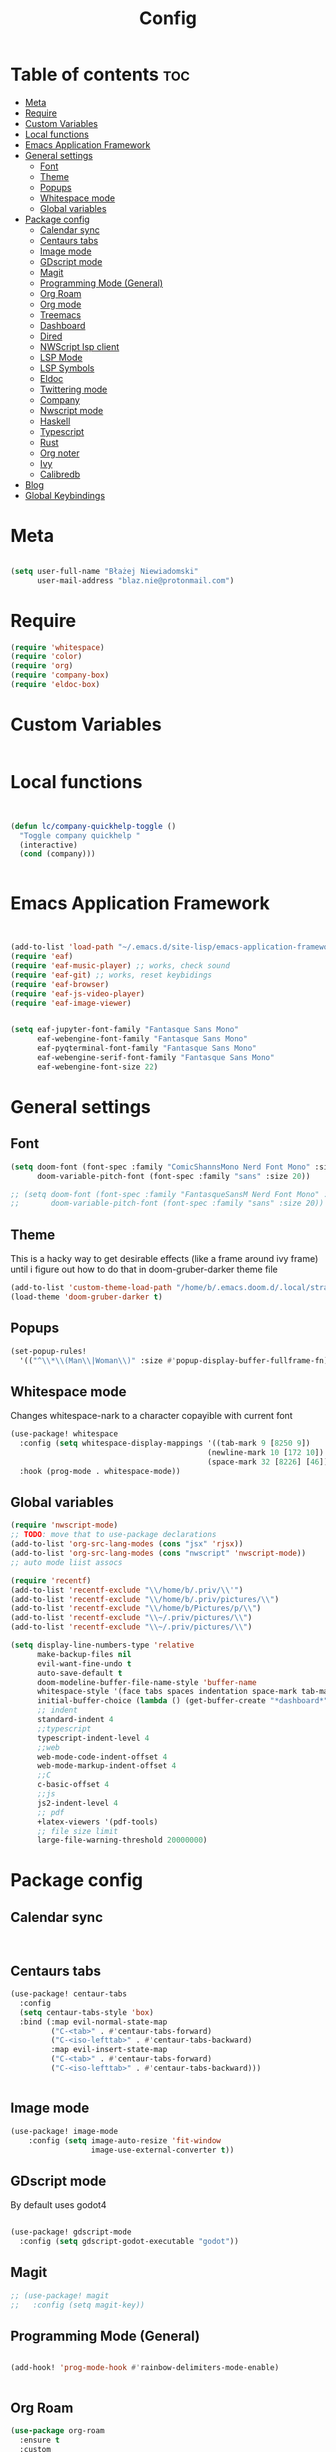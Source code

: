 #+title: Config
#+PROPERTY: header-args :results none

* Table of contents :toc:
- [[#meta][Meta]]
- [[#require][Require]]
- [[#custom-variables][Custom Variables]]
- [[#local-functions][Local functions]]
- [[#emacs-application-framework][Emacs Application Framework]]
- [[#general-settings][General settings]]
  - [[#font][Font]]
  - [[#theme][Theme]]
  - [[#popups][Popups]]
  - [[#whitespace-mode][Whitespace mode]]
  - [[#global-variables][Global variables]]
- [[#package-config][Package config]]
  - [[#calendar-sync][Calendar sync]]
  - [[#centaurs-tabs][Centaurs tabs]]
  - [[#image-mode][Image mode]]
  - [[#gdscript-mode][GDscript mode]]
  - [[#magit][Magit]]
  - [[#programming-mode-general][Programming Mode (General)]]
  - [[#org-roam][Org Roam]]
  - [[#org-mode][Org mode]]
  - [[#treemacs][Treemacs]]
  - [[#dashboard][Dashboard]]
  - [[#dired][Dired]]
  - [[#nwscript-lsp-client][NWScript lsp client]]
  - [[#lsp-mode][LSP Mode]]
  - [[#lsp-symbols][LSP Symbols]]
  - [[#eldoc][Eldoc]]
  - [[#twittering-mode][Twittering mode]]
  - [[#company][Company]]
  - [[#nwscript-mode][Nwscript mode]]
  - [[#haskell][Haskell]]
  - [[#typescript][Typescript]]
  - [[#rust][Rust]]
  - [[#org-noter][Org noter]]
  - [[#ivy][Ivy]]
  - [[#calibredb][Calibredb]]
- [[#blog][Blog]]
- [[#global-keybindings][Global Keybindings]]

* Meta

#+begin_src emacs-lisp

(setq user-full-name "Błażej Niewiadomski"
      user-mail-address "blaz.nie@protonmail.com")
#+end_src


* Require
#+begin_src emacs-lisp
(require 'whitespace)
(require 'color)
(require 'org)
(require 'company-box)
(require 'eldoc-box)
#+end_src

* Custom Variables

#+begin_src emacs-lisp
#+end_src

* Local functions
#+begin_src emacs-lisp :tangle no


(defun lc/company-quickhelp-toggle ()
  "Toggle company quickhelp "
  (interactive)
  (cond (company)))


#+end_src



* Emacs Application Framework
#+begin_src emacs-lisp :tangle no


(add-to-list 'load-path "~/.emacs.d/site-lisp/emacs-application-framework/")
(require 'eaf)
(require 'eaf-music-player) ;; works, check sound
(require 'eaf-git) ;; works, reset keybidings
(require 'eaf-browser)
(require 'eaf-js-video-player)
(require 'eaf-image-viewer)


(setq eaf-jupyter-font-family "Fantasque Sans Mono"
      eaf-webengine-font-family "Fantasque Sans Mono"
      eaf-pyqterminal-font-family "Fantasque Sans Mono"
      eaf-webengine-serif-font-family "Fantasque Sans Mono"
      eaf-webengine-font-size 22)
#+end_src


* General settings
** Font
#+begin_src emacs-lisp
(setq doom-font (font-spec :family "ComicShannsMono Nerd Font Mono" :size 24)
      doom-variable-pitch-font (font-spec :family "sans" :size 20))

;; (setq doom-font (font-spec :family "FantasqueSansM Nerd Font Mono" :size 24)
;;       doom-variable-pitch-font (font-spec :family "sans" :size 20))

#+end_src

** Theme
This is a hacky way to get desirable effects (like a frame around ivy frame) until i figure out how to do that in doom-gruber-darker theme file
#+begin_src emacs-lisp
(add-to-list 'custom-theme-load-path "/home/b/.emacs.doom.d/.local/straight/build-29.3/doom-gruber-darker-theme/")
(load-theme 'doom-gruber-darker t)

#+end_src

** Popups

#+begin_src emacs-lisp
(set-popup-rules!
  '(("^\\*\\(Man\\|Woman\\)" :size #'popup-display-buffer-fullframe-fn)))

#+end_src



** Whitespace mode

Changes whitespace-nark to a character copayible with current font

#+begin_src emacs-lisp
(use-package! whitespace
  :config (setq whitespace-display-mappings '((tab-mark 9 [8250 9])
                                            (newline-mark 10 [172 10])
                                            (space-mark 32 [8226] [46])))
  :hook (prog-mode . whitespace-mode))
#+end_src

** Global variables

#+begin_src emacs-lisp
(require 'nwscript-mode)
;; TODO: move that to use-package declarations
(add-to-list 'org-src-lang-modes (cons "jsx" 'rjsx))
(add-to-list 'org-src-lang-modes (cons "nwscript" 'nwscript-mode))
;; auto mode liist assocs

(require 'recentf)
(add-to-list 'recentf-exclude "\\/home/b/.priv/\\'")
(add-to-list 'recentf-exclude "\\/home/b/.priv/pictures/\\")
(add-to-list 'recentf-exclude "\\/home/b/Pictures/p/\\")
(add-to-list 'recentf-exclude "\\~/.priv/pictures/\\")
(add-to-list 'recentf-exclude "\\~/.priv/pictures/\\")

(setq display-line-numbers-type 'relative
      make-backup-files nil
      evil-want-fine-undo t
      auto-save-default t
      doom-modeline-buffer-file-name-style 'buffer-name
      whitespace-style '(face tabs spaces indentation space-mark tab-mark)
      initial-buffer-choice (lambda () (get-buffer-create "*dashboard*"))
      ;; indent
      standard-indent 4
      ;;typescript
      typescript-indent-level 4
      ;;web
      web-mode-code-indent-offset 4
      web-mode-markup-indent-offset 4
      ;;C
      c-basic-offset 4
      ;;js
      js2-indent-level 4
      ;; pdf
      +latex-viewers '(pdf-tools)
      ;; file size limit
      large-file-warning-threshold 20000000)
#+end_src


* Package config

** Calendar sync

#+begin_src emacs-lisp


#+end_src

** Centaurs tabs

#+begin_src emacs-lisp :results none
(use-package! centaur-tabs
  :config
  (setq centaur-tabs-style 'box)
  :bind (:map evil-normal-state-map
         ("C-<tab>" . #'centaur-tabs-forward)
         ("C-<iso-lefttab>" . #'centaur-tabs-backward)
         :map evil-insert-state-map
         ("C-<tab>" . #'centaur-tabs-forward)
         ("C-<iso-lefttab>" . #'centaur-tabs-backward)))


#+end_src



** Image mode

#+begin_src emacs-lisp
(use-package! image-mode
    :config (setq image-auto-resize 'fit-window
                  image-use-external-converter t))

#+end_src


** GDscript mode

By default uses godot4
#+begin_src emacs-lisp

(use-package! gdscript-mode
  :config (setq gdscript-godot-executable "godot"))

#+end_src


** Magit

#+begin_src emacs-lisp
;; (use-package! magit
;;   :config (setq magit-key))
#+end_src

** Programming Mode (General)

#+begin_src emacs-lisp

(add-hook! 'prog-mode-hook #'rainbow-delimiters-mode-enable)


#+end_src

** Org Roam
#+begin_src emacs-lisp
(use-package org-roam
  :ensure t
  :custom
  (org-roam-directory (substitute-in-file-name "$HOME/org/roam"))
  :config
  ;; If you're using a vertical completion framework, you might want a more informative completion interface
  (setq org-roam-node-display-template (concat "${title:*} " (propertize "${tags:10}" 'face 'org-tag)))
  (org-roam-db-autosync-mode)
  ;; If using org-roam-protocol
  (require 'org-roam-protocol))



#+end_src

** Org mode
#+begin_src emacs-lisp

(defun my/setup-org ()
  "Setup org mode"
  (set-face-background 'whitespace-space my/org-bg-color))


(use-package! org
  :config
  (setq org-hide-emphasis-markers 1
        org-directory "~/org/"
        org-hide-macro-markers 1
        org-confirm-babel-evaluate nil
        org-md-headline-style 'setext
        org-odt-preferred-output-format "doc"
        org-agenda-breadcrumbs-separator ">"
        ;; agenda
        org-agenda-start-with-log-mode t
        org-log-done 'time
        org-log-into-drawer t
        org-agenda-files '("~/org/agenda/agenda.org"
                           "~/org/agenda/birthdays.org"
                           "~/org/agenda/habits.org"))
  (require 'org-habit)
  (add-to-list 'org-modules 'org-habit)
  (setq org-habit-graph-column 60)

  (setq org-todo-keywords
        '((sequence "TODO(t)" "NEXT(n)" "|" "DONE(d!)")
          (sequence "BACKLOG(b)" "PLAN(p)" "READY(r)" "ACTIVE(a)" "REVIEW(v)" "WAIT(w@/!)" "HOLD(h)" "|" "COMPLETED(c)" "CANC(k@)")))

  (setq org-refile-targets
        '(("archive.org" :maxlevel . 1)
         ("tasks.org" :maxlevel . 1)))

  (advice-add 'org-refile :after 'org-save-all-org-buffers)

  (setq org-tag-alist
        '((:startgroup)
        ; Put mutually exclusive tags here
          (:endgroup)
          ("@errand" . ?E)
          ("@home" . ?H)
          ("@work" . ?W)
          ("agenda" . ?a)
          ("planning" . ?p)
          ("publish" . ?P)
          ("batch" . ?b)
          ("note" . ?n)
          ("idea" . ?i)))
  ;; Configure custom agenda views
  (setq org-agenda-custom-commands
        '(("d" "Dashboard"
           ((agenda "" ((org-deadline-warning-days 7)))
            (todo "NEXT"
                  ((org-agenda-overriding-header "Next Tasks")))
            (tags-todo "agenda/ACTIVE" ((org-agenda-overriding-header "Active Projects")))))

          ("n" "Next Tasks"
           ((todo "NEXT"
                  ((org-agenda-overriding-header "Next Tasks")))))

          ("W" "Work Tasks" tags-todo "+work-email")

          ;; Low-effort next actions
          ("e" tags-todo "+TODO=\"NEXT\"+Effort<15&+Effort>0"
           ((org-agenda-overriding-header "Low Effort Tasks")
            (org-agenda-max-todos 20)
            (org-agenda-files org-agenda-files)))

          ("w" "Workflow Status"
           ((todo "WAIT"
                  ((org-agenda-overriding-header "Waiting on External")
                   (org-agenda-files org-agenda-files)))
            (todo "REVIEW"
                  ((org-agenda-overriding-header "In Review")
                   (org-agenda-files org-agenda-files)))
            (todo "PLAN"
                  ((org-agenda-overriding-header "In Planning")
                   (org-agenda-todo-list-sublevels nil)
                   (org-agenda-files org-agenda-files)))
            (todo "BACKLOG"
                  ((org-agenda-overriding-header "Project Backlog")
                   (org-agenda-todo-list-sublevels nil)
                   (org-agenda-files org-agenda-files)))
            (todo "READY"
                  ((org-agenda-overriding-header "Ready for Work")
                   (org-agenda-files org-agenda-files)))
            (todo "ACTIVE"
                  ((org-agenda-overriding-header "Active Projects")
                   (org-agenda-files org-agenda-files)))
            (todo "COMPLETED"
                  ((org-agenda-overriding-header "Completed Projects")
                   (org-agenda-files org-agenda-files)))
            (todo "CANC"
                  ((org-agenda-overriding-header "Cancelled Projects")
                   (org-agenda-files org-agenda-files)))))))

  (setq org-capture-templates
        `(("t" "Tasks / Projects")
          ("tt" "Task" entry (file+olp "~/org/agenda/tasks.org" "Inbox")
           "* TODO %?\n  %U\n  %a\n  %i" :empty-lines 1)

          ("j" "Journal Entries")
          ("jj" "Journal" entry
           (file+olp+datetree "~/org/journal.org")
           "\n* %<%I:%M %p> - Journal :journal:\n\n%?\n\n"
           ;; ,(dw/read-file-as-string "~/Notes/Templates/Daily.org")
           :clock-in :clock-resume
           :empty-lines 1)
          ("jm" "Meeting" entry
           (file+olp+datetree "~/org/journal.org")
           "* %<%I:%M %p> - %a :meetings:\n\n%?\n\n"
           :clock-in :clock-resume
           :empty-lines 1)

          ("w" "Workflows")
          ("we" "Checking Email" entry (file+olp+datetree "~/org/ournal.org")
           "* Checking Email :email:\n\n%?" :clock-in :clock-resume :empty-lines 1)

          ("m" "Metrics Capture")
          ("mw" "Weight" table-line (file+headline "~/org/metrics.org" "Weight")
           "| %U | %^{Weight} | %^{Notes} |" :kill-buffer t)))

  :init (progn (org-bullets-mode 1)
               (visual-line-mode 1)
               (whitespace-mode -1)))

(defun org-babel-edit-prep:C (babel-info)
  "Setup for lsp mode in org src edit buffers."
  (setq-local default-directory (->> babel-info caddr (alist-get :dir)))
  (setq-local buffer-file-name (->> babel-info caddr (alist-get :tangle)))
  (lsp))


#+end_src


** Treemacs

#+begin_src emacs-lisp

(use-package! treemacs
  :commands (treemacs-indent-guide-mode)
  :config (setq treemacs-indent-guide-style 'line
                treemacs-project-follow-mode t)
  :init (treemacs-indent-guide-mode 1))

#+end_src

** Dashboard

#+begin_src emacs-lisp

(require 'dashboard)
(dashboard-setup-startup-hook)

(use-package! dashboard
  :config (setq dashboard-startup-banner 2
                dashboard-set-file-icons t
                dashboard-set-heading-icons t
                dashboard-set-navigator t
                dashboard-items '((recents . 5) (agenda . 5))))
#+end_src

** Dired
#+begin_src emacs-lisp

(use-package! dired
  :config (setq dired-omit-mode 0
                dired-auto-revert-buffer t
                dired-dwim-target t))
#+end_src

** NWScript lsp client




** LSP Mode

#+begin_src emacs-lisp



(require 'lsp-mode)
(use-package! lsp-mode
  :config
  (setq lsp-enable-symbol-highlighting t
        lsp-ui-sideline-show-code-actions nil
        lsp-ui-doc-enable t
        lsp-ui-peek-enable t
        lsp-ui-doc-alignment 'frame
        lsp-ui-doc-include-signature t
        lsp-ui-doc-delay 0.1
        lsp-modeline-code-actions-enable t
        lsp-modeline-diagnostics-enable t
        lsp-signature-auto-activate t
        lsp-signature-render-documentation nil
        lsp-completion-show-detail t
        lsp-completion-show-kind t
        lsp-lens-enable nil)
  :hook (nwscript-mode . lsp-mode)
        (gdscript-mode . lsp-mode))

#+end_src

** LSP Symbols

#+begin_src emacs-lisp



#+end_src

** Eldoc

#+begin_src emacs-lisp :tangle no

(use-package! eldoc
  :config (setq eldoc-echo-area-use-multiline-p nil
                max-mini-window-height 3)
  :init (eldoc-box-hover-at-point-mode 1))




#+end_src



** Twittering mode
Currently not working. I think Elon broke some api.

#+begin_src emacs-lisp

(use-package! twittering-mode
  :config (setq twittering-cert-file "/etc/ssl/certs/ca-bundle.crt"
                twittering-connection-type-order '(wget curl urllib-http native urllib-https)))
#+end_src

** Company

#+begin_src emacs-lisp


(use-package! company
  :config (setq company-idle-delay -1
                company-selection-wrap-around t
                company-show-quick-access t
                ;; quickhelp
                company-quickhelp-max-lines 8
                company-quickhelp-delay nil
                company-quickhelp-x-offset 40
                company-format-margin-function 'company-text-icons-margin
                company-text-icons-add-background t
                ;; tooltips
                company-tooltip-flip-when-above t
                company-tooltip-align-annotations t
                company-tooltip-width-grow-only t
                ;; dabbrev
                company-dabbrev-other-buffers t
                company-dabbrev-code-everywhere t)
  :bind (:map company-active-map
              ("C-d" . #'company-quickhelp-manual-begin)))

(after! nwscript-mode
  (set-company-backend! 'nwscript-mode 'company-dabbrev-code 'company-yasnippet))

(use-package! company-box
  :config
  (setq company-idle-delay nil
        company-box-doc-enable nil
        company-box-scrollbar nil
        company-box-frame-parameters '()
        company-box-doc-frame-parameters '((min-width . 0)
                                           (min-height . 0)
                                           (internal-border-width . 2)
                                           (border-color . "#f1f1f1")
                                           (border-width . 10)))
  :hook (company-mode . company-box-mode))


#+end_src


** Nwscript mode

*** Quick lsp setup

#+begin_src emacs-lisp :tangle no
(require 'lsp-mode)
(add-to-list 'lsp-language-id-configuration '(nwscript-mode . "nwscript"))
(lsp-register-client
 (make-lsp-client :new-connection (lsp-stdio-connection '("nwscriptls"))
                  :activation-fn (lsp-activate-on "nwscript")
                  :priority -1
                  :server-id 'nwscript-ls))
(lsp-register-custom-settings
 '(;; nwscript-ls
   ;; ("nwscript-ee-lsp.compiler.properties.nwnHome" "/home/b/games/nwn2gog/drive_c/users/b/Documents/Neverwinter Nights 2/")
   ("nwscript-ee-lsp.compiler.verbose" t t)
   ("nwscript-ee-lsp.compiler.enabled" t t)
   ("nwscript-ee-lsp.compiler.reportWarnings" t t)
   ("nwscript-ee-lsp.compiler.os" "Wine")
   ("nwscript-ee-lsp.hovering.addCommentsToFunctions" t t)
   ("nwscript-ee-lsp.completion.addParamsToFunctions" t t)
   ))


#+end_src

*** LSP-NWScript

#+begin_src emacs-lisp
(require 'lsp-mode)


(use-package! lsp-nwscript
  :load-path "/home/b/projects/lsp-nwscript.el"
  :config
  (add-to-list 'lsp-language-id-configuration '(nwscript-mode . "nwscript"))
  (setq lsp-log-io t)
  (setq lsp-nwscript-node-local-includes-alist
        '(("/home/b/projects/mods/src/progression-overhaul"
           ("./include/ps_include/"
             "./include/jx_framework/jx/"
             "./include/jx_framework/2d2f/"
             "./include/jx_framework/cmi/"
             "./include/jx_framework/misc/"
             "./include/jx_framework/tob/"
             "./include/jx_framework/interfaces"))
          ("/home/b/projects/mods/src/jx_framework"
           ("./jx/" "./2d2f/" "./cmi/" "./misc/" "./interfaces/" "./tob/")))
        lsp-nwscript-server-type "node"
        lsp-nwscript-node-extra-server-settings
        '(("nwscript-ee-lsp.compiler.nwn2BaseIncludes"
           ("/home/b/projects/mods/src/sources/Scripts_X2/"
            "/home/b/projects/mods/src/sources/Scripts_X1/"
            "/home/b/projects/mods/src/sources/Scripts/") t))
        lsp-nwscript-node-server-path (substitute-env-vars "$HOME/projects/nwscript-ee-language-server/server/out/server.js")
        lsp-nwscript-node-hover-function-comments t
        lsp-nwscript-node-format-enabled nil
        lsp-nwscript-node-complete-function-params t
        lsp-nwscript-node-compiler-os "Linux"
        lsp-nwscript-node-compiler-report-warnings t
        lsp-nwscript-node-compiler-verbose t
        lsp-nwscript-node-compiler-enabled t))

#+end_src

*** Base mode

#+begin_src emacs-lisp
(use-package! nwscript-mode
  :config
  (add-to-list 'auto-mode-alist '("\\.nss\\'" . nwscript-mode))
  (add-to-list 'auto-mode-alist '("\\.NSS\\'" . nwscript-mode)))

#+end_src

** Haskell

#+begin_src emacs-lisp

(use-package! lsp-haskell
 :hook haskell-mode-hook)

(use-package! haskell-mode
  :config (setq haskell-doc-use-inf-haskell 1
                haskell-interactive-popup-errors nil))
#+end_src

** Typescript

#+begin_src emacs-lisp
(setq lsp-clients-typescript-prefer-use-project-ts-server t
      lsp-typescript-suggest-complete-function-calls t
      lsp-typescript-update-imports-on-file-move-enabled t)

#+end_src


** Rust

#+begin_src emacs-lisp

(use-package! rustic
  :config (setq rustic-lsp-server 'rust-analyzer
                rustic-lsp-client 'lsp-mode ))
#+end_src

** Org noter

#+begin_src emacs-lisp

(use-package! org-noter
  :config (setq org-noter-notes-window-location 'horizontal-split
                org-noter-always-create-frame nil
                org-noter-notes-search-path '("~/org/booknotes/")
                org-noter-default-heading-title "PAGE $p$"))
#+end_src

** Ivy

#+begin_src emacs-lisp

(use-package! ivy
  :config (setq ivy-height 10))
#+end_src


** Calibredb

#+begin_src emacs-lisp

(setq calibredb-root-dir "~/library"
      calibredb-db-dir (expand-file-name "metadata.db" calibredb-root-dir)
      calibredb-library-alist '(("~/library")))
#+end_src



* Blog

#+begin_src emacs-lisp

(require 'ox-publish)
(require 'org)

(setq org-export-global-macros
      '(("timestamp" . "@@html:<span class=\"timestamp\">$1 | </span>@@")))

(defun my/org-sitemap-date-entry-format (entry style project)
  "Format ENTRY in org-publish PROJECT Sitemap format ENTRY ENTRY STYLE format that includes date."
  (let
      ((filename (org-publish-find-title entry project)))
    (if (= (length filename) 0)
        (format "*%s*" entry)
      (format
       "{{{timestamp(%s)}}} [[file:%s][%s]]"
       (format-time-string
        "%Y-%m-%d"
        (org-publish-find-date entry project))
       entry filename)
      )))
(setq blog/html-head
      "<link rel=\"stylesheet\" href=\"../../css/style.css\" type=\"text/css\"/><link rel=\"stylesheet\" href=\"../css/style.css\" type=\"text/css\"/>")
(setq blog/html-preamble
      "<nav class=\"list flex-container-column\">
        <a href=\"../../index.html\">Home</a>
        <a href=\"../../projects.html\">Projects</a>
        <a href=\"/writing/index.html\"><u><b>Writing</b></u></a>
    </nav>")
(setq blog/html-postamble
      "<footer>
        <div class=\"copyright-container\">
        <div class=\"copyright\">
      Copyright &copy; 2023 Błażej Niewiadomski some rights reserved<br/>
        </div>
        </div>
        </footer>")

(setq org-publish-project-alist
      `(("pages"
         :base-directory "~/org/writing/"
         :base-extension "org"
         :with-author t
         :timestamp nil
         :with-date t
         :recursive t
         :publishing-directory "~/projects/implicit-image.github.io/writing/"
         :publishing-function org-html-publish-to-html
         :html-doctype "html5"
         :html-html5-fancy t
         :html-head-include-scripts nil
         :html-head-include-default-style nil
         :html-head ,blog/html-head
         :html-preamble ,blog/html-preamble
         :html-postamble ,blog/html-postamble
         :with-latex t
         :headline-levels 1
         :makeindex t
         :auto-sitemap t
         :sitemap-title ""
         :sitemap-filename "index.org"
         :sitemap-sort-files 'chronologically
         :sitemap-sort-folders 'ignore
         :sitemap-ignore-case t
         :sitemap-format-entry my/org-sitemap-date-entry-format)

         ("static"
          :base-directory "~/org/writing/resources"
          :base-extension "css\\|txt\\|jpg\\|gif\\|png\\|pdf"
          :recursive t
          :publishing-directory  "~/projects/implicit-image.github.io/writing/resources"
          :publishing-function org-publish-attachment)

         ("implicit-image.github.io" :components ("pages" "static"))))

(setq org-export-with-section-numbers nil)

#+end_src

* Global Keybindings

#+begin_src emacs-lisp

(map! :leader
      (:prefix ("a" . "applications")
               (:desc "Open calibredb"     "c" #'calibredb
                :desc "Counsel Web Colors" "C" #'counsel-colors-web))
      (:prefix ("t" . "toggle")
               (:desc "Visual line mode" "v" #'visual-line-mode
                :desc "Modeline"         "M" #'global-hide-mode-line-mode
                :desc "Tabs"             "T" #'centaur-tabs-mode
                :desc "Local tabs"       "t" #'centaur-tabs-local-mode))
      (:prefix ("e" . "execute")
               (:desc "Async shell commmand" "a" #'async-shell-command))
      (:desc "Tabify" "<tab>" #'tabify)
      (:desc "Untabify" "<backtab>" #'untabify))
#+end_src

